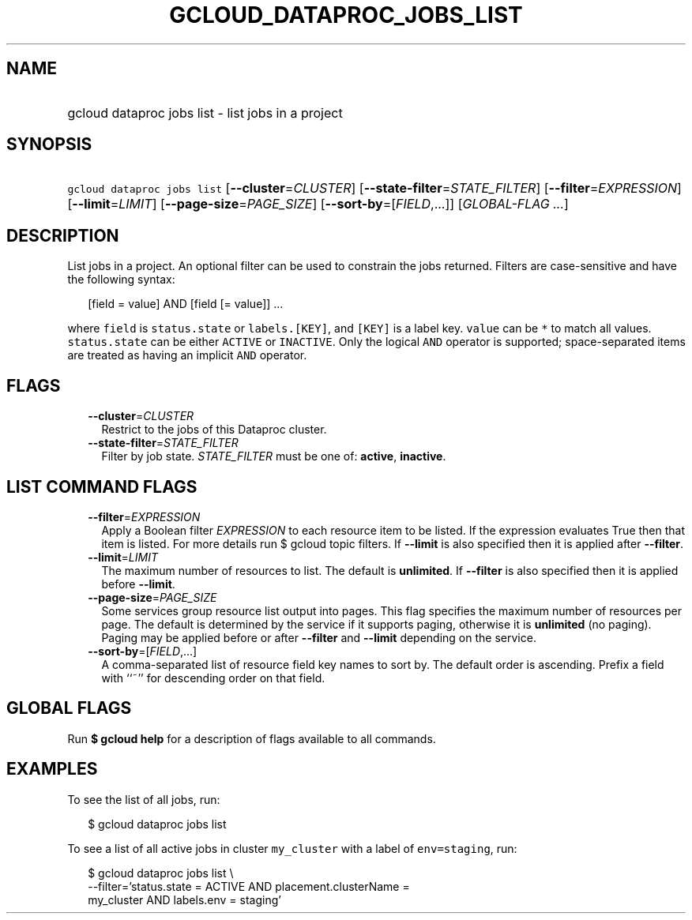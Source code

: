 
.TH "GCLOUD_DATAPROC_JOBS_LIST" 1



.SH "NAME"
.HP
gcloud dataproc jobs list \- list jobs in a project



.SH "SYNOPSIS"
.HP
\f5gcloud dataproc jobs list\fR [\fB\-\-cluster\fR=\fICLUSTER\fR] [\fB\-\-state\-filter\fR=\fISTATE_FILTER\fR] [\fB\-\-filter\fR=\fIEXPRESSION\fR] [\fB\-\-limit\fR=\fILIMIT\fR] [\fB\-\-page\-size\fR=\fIPAGE_SIZE\fR] [\fB\-\-sort\-by\fR=[\fIFIELD\fR,...]] [\fIGLOBAL\-FLAG\ ...\fR]



.SH "DESCRIPTION"

List jobs in a project. An optional filter can be used to constrain the jobs
returned. Filters are case\-sensitive and have the following syntax:

.RS 2m
[field = value] AND [field [= value]] ...
.RE

where \f5field\fR is \f5status.state\fR or \f5labels.[KEY]\fR, and \f5[KEY]\fR
is a label key. \f5value\fR can be \f5*\fR to match all values.
\f5status.state\fR can be either \f5ACTIVE\fR or \f5INACTIVE\fR. Only the
logical \f5AND\fR operator is supported; space\-separated items are treated as
having an implicit \f5AND\fR operator.



.SH "FLAGS"

.RS 2m
.TP 2m
\fB\-\-cluster\fR=\fICLUSTER\fR
Restrict to the jobs of this Dataproc cluster.

.TP 2m
\fB\-\-state\-filter\fR=\fISTATE_FILTER\fR
Filter by job state. \fISTATE_FILTER\fR must be one of: \fBactive\fR,
\fBinactive\fR.


.RE
.sp

.SH "LIST COMMAND FLAGS"

.RS 2m
.TP 2m
\fB\-\-filter\fR=\fIEXPRESSION\fR
Apply a Boolean filter \fIEXPRESSION\fR to each resource item to be listed. If
the expression evaluates True then that item is listed. For more details run $
gcloud topic filters. If \fB\-\-limit\fR is also specified then it is applied
after \fB\-\-filter\fR.

.TP 2m
\fB\-\-limit\fR=\fILIMIT\fR
The maximum number of resources to list. The default is \fBunlimited\fR. If
\fB\-\-filter\fR is also specified then it is applied before \fB\-\-limit\fR.

.TP 2m
\fB\-\-page\-size\fR=\fIPAGE_SIZE\fR
Some services group resource list output into pages. This flag specifies the
maximum number of resources per page. The default is determined by the service
if it supports paging, otherwise it is \fBunlimited\fR (no paging). Paging may
be applied before or after \fB\-\-filter\fR and \fB\-\-limit\fR depending on the
service.

.TP 2m
\fB\-\-sort\-by\fR=[\fIFIELD\fR,...]
A comma\-separated list of resource field key names to sort by. The default
order is ascending. Prefix a field with ``~'' for descending order on that
field.


.RE
.sp

.SH "GLOBAL FLAGS"

Run \fB$ gcloud help\fR for a description of flags available to all commands.



.SH "EXAMPLES"

To see the list of all jobs, run:

.RS 2m
$ gcloud dataproc jobs list
.RE

To see a list of all active jobs in cluster \f5my_cluster\fR with a label of
\f5env=staging\fR, run:

.RS 2m
$ gcloud dataproc jobs list \e
    \-\-filter='status.state = ACTIVE AND placement.clusterName =
 my_cluster AND labels.env = staging'
.RE
